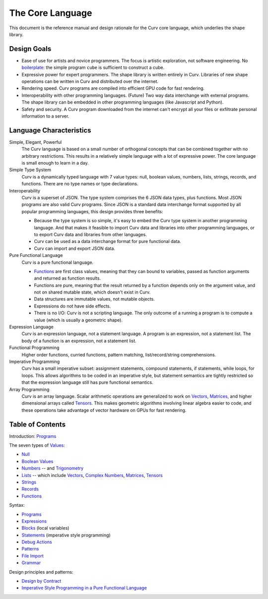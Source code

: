 The Core Language
=================

This document is the reference manual and design rationale
for the Curv core language, which underlies the shape library.

Design Goals
------------
* Ease of use for artists and novice programmers.
  The focus is artistic exploration, not software engineering.
  No `boilerplate`_: the simple program ``cube`` is sufficient to construct a cube.
* Expressive power for expert programmers.
  The shape library is written entirely in Curv.
  Libraries of new shape operations can be written in Curv and distributed over the internet.
* Rendering speed.
  Curv programs are compiled into efficient GPU code for fast rendering.
* Interoperability with other programming languages. (Future)
  Two way data interchange with external programs. The shape library can be embedded
  in other programming languages (like Javascript and Python).
* Safety and security.
  A Curv program downloaded from the internet can't encrypt all your files
  or exfiltrate personal information to a server.

.. _`boilerplate`: https://en.wikipedia.org/wiki/Boilerplate_code

Language Characteristics
------------------------

Simple, Elegant, Powerful
  The Curv language is based on a small number of orthogonal concepts
  that can be combined together with no arbitrary restrictions.
  This results in a relatively simple language with a lot of expressive power.
  The core language is small enough to learn in a day.

Simple Type System
  Curv is a dynamically typed language with 7 value types:
  null, boolean values, numbers, lists, strings, records, and functions.
  There are no type names or type declarations.

Interoperability
  Curv is a superset of JSON. The type system comprises the 6 JSON data types,
  plus functions. Most JSON programs are also valid Curv programs.
  Since JSON is a standard data interchange format supported by all popular
  programming languages, this design provides three benefits:
  
  * Because the type system is so simple, it's easy to embed
    the Curv type system in another programming language.
    And that makes it feasible to import Curv data and libraries
    into other programming languages, or to export Curv data and libraries from
    other languages.
  * Curv can be used as a data interchange format for pure functional data.
  * Curv can import and export JSON data.

Pure Functional Language
  Curv is a pure functional language.
  
  * Functions_ are first class values, meaning that they can bound to variables,
    passed as function arguments and returned as function results.
  * Functions are pure, meaning that the result returned by a function depends
    only on the argument value, and not on shared mutable state, which doesn't
    exist in Curv.
  * Data structures are immutable values, not mutable objects.
  * Expressions do not have side effects.
  * There is no I/O: Curv is not a scripting language.
    The only outcome of a running a program
    is to compute a value (which is usually a geometric shape).

Expression Language
  Curv is an expression language, not a statement language.
  A program is an expression, not a statement list.
  The body of a function is an expression, not a statement list.

Functional Programming
  Higher order functions, curried functions, pattern matching, list/record/string comprehensions.

Imperative Programming
  Curv has a small imperative subset: assignment statements, compound statements,
  if statements, while loops, for loops. This allows algorithms to be coded
  in an imperative style, but statement semantics are tightly restricted so that
  the expression language still has pure functional semantics.

Array Programming
  Curv is an array language. Scalar arithmetic operations are generalized
  to work on Vectors_, Matrices_, and higher dimensional arrays called Tensors_.
  This makes geometric algorithms involving linear algebra easier to code,
  and these operations take advantage of vector hardware on GPUs for fast
  rendering.

Table of Contents
-----------------
Introduction: `Programs`_

The seven types of `Values`_:

* `Null`_
* `Boolean Values`_
* `Numbers`_ -- and `Trigonometry`_
* `Lists`_ -- which include `Vectors`_, `Complex Numbers`_,
  `Matrices`_, `Tensors`_
* `Strings`_
* `Records`_
* `Functions`_

Syntax:

* `Programs`_
* `Expressions`_
* `Blocks`_ (local variables)
* `Statements`_ (imperative style programming)
* `Debug Actions`_
* `Patterns`_
* `File Import`_
* `Grammar`_

Design principles and patterns:

* `Design by Contract`_
* `Imperative Style Programming in a Pure Functional Language`_

.. _`Blocks`: Blocks.rst
.. _`Boolean Values`: Boolean_Values.rst
.. _`Complex Numbers`: Complex_Numbers.rst
.. _`Debug Actions`: Debug_Actions.rst
.. _`Design by Contract`: Design_by_Contract.rst
.. _`Expressions`: Expressions.rst
.. _`File Import`: File_Import.rst
.. _`Functions`: Functions.rst
.. _`Grammar`: Grammar.rst
.. _`Imperative Style Programming in a Pure Functional Language`: ../advanced/Imperative.rst
.. _`Lists`: Lists.rst
.. _`Matrices`: Matrices.rst
.. _`Null`: Null.rst
.. _`Numbers`: Numbers.rst
.. _`Patterns`: Patterns.rst
.. _`Programs`: Programs.rst
.. _`Records`: Records.rst
.. _`Statements`: Statements.rst
.. _`Strings`: Strings.rst
.. _`Tensors`: Tensors.rst
.. _`Trigonometry`: Trigonometry.rst
.. _`Values`: Values.rst
.. _`Vectors`: Vectors.rst
